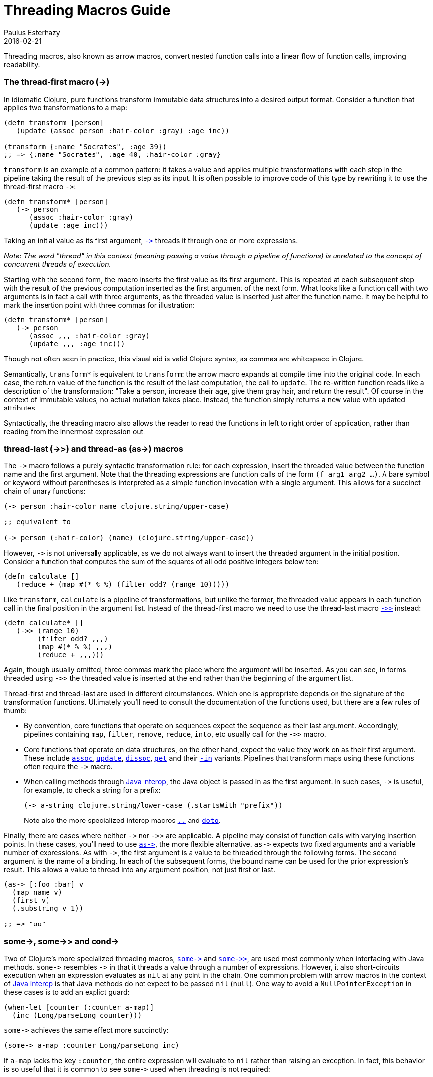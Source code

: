 = Threading Macros Guide
Paulus Esterhazy
2016-02-21
:jbake-type: guides
:toc: macro

ifdef::env-github,env-browser[:outfilesuffix: .adoc]

Threading macros, also known as arrow macros, convert nested function calls into a linear flow of function calls, improving readability.

[[thread-first]]
=== The thread-first macro (+++->+++)


In idiomatic Clojure, pure functions transform immutable data structures into a
desired output format. Consider a function that applies two transformations to a
map:

[source,clojure]
----
(defn transform [person]
   (update (assoc person :hair-color :gray) :age inc))

(transform {:name "Socrates", :age 39})
;; => {:name "Socrates", :age 40, :hair-color :gray}
----

`transform` is an example of a common pattern: it takes a value and applies multiple
transformations with each step in the pipeline taking the result of the
previous step as its input. It is often possible to improve code of this type
by rewriting it to use the thread-first macro `+++->+++`:

[source,clojure]
----
(defn transform* [person]
   (-> person
      (assoc :hair-color :gray)
      (update :age inc)))
----

Taking an initial value as its first argument, https://clojure.github.io/clojure/clojure.core-api.html#clojure.core/+++->+++[`+++->+++`]
threads it through one
or more expressions. 

_Note: The word "thread" in this context (meaning passing a value through a pipeline of functions) is unrelated to the concept of concurrent threads of execution._

Starting with the second form, the macro inserts the first value as its first
argument. This is repeated at each subsequent step with the result of the
previous computation inserted as the first argument of the next form. 
What looks like a function call with two arguments is in fact a call with three
arguments, as the threaded value is inserted just after the function name. It may
be helpful to mark the insertion point with three commas for illustration:

[source,clojure]
----
(defn transform* [person]
   (-> person
      (assoc ,,, :hair-color :gray)
      (update ,,, :age inc)))
----

Though not often seen in practice, this visual aid is valid Clojure syntax,
as commas are whitespace in Clojure.

Semantically, `transform*` is equivalent to `transform`: the arrow macro expands
at compile time into the original code. In each case, the return value of the
function is the result of the last computation, the call to `update`. The re-written 
function reads like a description of the transformation: "Take a person, increase their age,
give them gray hair, and return the result". Of course in the context of immutable
values, no actual mutation takes place. Instead, the function simply
returns a new value with updated attributes.

Syntactically, the threading macro also allows the reader to read the functions in
left to right order of application, rather than reading from the innermost expression out.

[[thread-last]]
=== thread-last (+++->>+++) and thread-as (+++as->+++) macros

The `+++->+++` macro follows a purely syntactic transformation rule: for each
expression, insert the threaded value between the function name and the
first argument. Note that the threading expressions are function calls
of the form `(f arg1 arg2 ...)`. A bare symbol or keyword
without parentheses is interpreted as a simple function
invocation with a single argument. This allows for a succinct chain of
unary functions:

[source,clojure]
----
(-> person :hair-color name clojure.string/upper-case)

;; equivalent to

(-> person (:hair-color) (name) (clojure.string/upper-case))
----

However, `+++->+++` is not universally applicable, as we do not always
want to insert the threaded argument in the initial position.
Consider a function that computes the sum of the squares of all odd
positive integers below ten:

[source,clojure]
----
(defn calculate []
   (reduce + (map #(* % %) (filter odd? (range 10)))))
----

Like `transform`, `calculate` is a pipeline of transformations, but
unlike the former, the threaded value appears in each function call in
the final position in the argument list. Instead of the thread-first macro we need to use the thread-last macro https://clojure.github.io/clojure/clojure.core-api.html#clojure.core/+++->>+++[`+++->>+++`] instead:

[source,clojure]
----
(defn calculate* []
   (->> (range 10)
        (filter odd? ,,,)
        (map #(* % %) ,,,)
        (reduce + ,,,)))
----

Again, though usually omitted, three commas mark the place where the argument
will be inserted. As you can see, in forms threaded using `+++->>+++` the
threaded value is inserted at the end rather than the beginning of the argument
list.

Thread-first and thread-last are used in different circumstances. Which one is
appropriate depends on the signature of the transformation functions. Ultimately
you'll need to consult the documentation of the functions used, but there are a
few rules of thumb:

* By convention, core functions that operate on sequences expect
the sequence as their last argument. Accordingly, pipelines containing `map`,
`filter`, `remove`, `reduce`, `into`, etc usually call for the `+++->>+++` macro.

* Core functions that operate on data structures, on the other hand,
expect the value they work on as their first argument. These include
https://clojure.github.io/clojure/clojure.core-api.html#clojure.core/assoc[`assoc`],
https://clojure.github.io/clojure/clojure.core-api.html#clojure.core/update[`update`],
https://clojure.github.io/clojure/clojure.core-api.html#clojure.core/dissoc[`dissoc`],
https://clojure.github.io/clojure/clojure.core-api.html#clojure.core/get[`get`] and their
https://clojure.github.io/clojure/clojure.core-api.html#clojure.core/assoc-in[`-in`] variants.
Pipelines that transform maps using these functions often require the `+++->+++` macro.

* When calling methods through <<xref/../../reference/java_interop#,Java interop>>, the Java object is passed in as the
first argument. In such cases, `+++->+++` is useful, for example, to check a
string for a prefix:
+
[source,clojure]
----
(-> a-string clojure.string/lower-case (.startsWith "prefix"))
----
+
Note also the more specialized interop macros
https://clojure.github.io/clojure/clojure.core-api.html#clojure.core/+++..+++[`..`]
and
https://clojure.github.io/clojure/clojure.core-api.html#clojure.core/doto[`doto`].

Finally, there are cases where neither `+++->+++` nor `+++->>+++` are
applicable. A pipeline may consist of function calls with varying insertion
points. In these cases, you'll need to use https://clojure.github.io/clojure/clojure.core-api.html#clojure.core/+++as->+++[`+++as->+++`], the more flexible
alternative. `+++as->+++` expects two fixed arguments and a variable number of
expressions. As with `+++->+++`, the first argument is a value to be threaded
through the following forms. The second argument is the name of a binding. In
each of the subsequent forms, the bound name can be used for the prior expression's result.
This allows a value to thread into any argument position, not just first or last.

[source,clojure]
----
(as-> [:foo :bar] v
  (map name v)
  (first v)
  (.substring v 1))

;; => "oo"
----

=== +++some->+++, +++some->>+++ and +++cond->+++

[[some]]
Two of Clojure's more specialized threading macros, https://clojure.github.io/clojure/clojure.core-api.html#clojure.core/+++some->+++[`+++some->+++`] and https://clojure.github.io/clojure/clojure.core-api.html#clojure.core/+++some->>+++[`+++some->>+++`], are used most commonly when interfacing with Java
methods. `+++some->+++` resembles `+++->+++` in that it threads a value through
a number of expressions. However, it also short-circuits execution when an
expression evaluates as `nil` at any point in the chain. One common problem with
arrow macros in the context of <<xref/../../reference/java_interop#,Java interop>> is that Java methods do not expect
to be passed `nil` (`null`). One way to avoid a `NullPointerException` in these
cases is to add an explict guard:

[source,clojure]
----
(when-let [counter (:counter a-map)]
  (inc (Long/parseLong counter)))
----

`+++some->+++` achieves the same effect more succinctly:

[source,clojure]
----
(some-> a-map :counter Long/parseLong inc)
----

If `a-map` lacks the key `:counter`, the entire expression will evaluate to `nil`
rather than raising an exception. In fact, this behavior is so useful that it is
common to see `+++some->+++` used when threading is not required:

[source,clojure]
----
(some-> (compute) Long/parseLong)

;; equivalent to

(when-let [a-str (compute)]
  (Long/parseLong a-str))
----

[[cond]]
Like `+++->+++`, the macro https://clojure.github.io/clojure/clojure.core-api.html#clojure.core/+++cond->+++[`+++cond->+++`] takes an initial value, but unlike the
former, it interprets its argument list as a series of `test, expr` pairs. `+++cond->+++`
threads a value through the expressions but skips those with failing tests. For
each pair, `test` is evaluated. If the result is truthy, the expression is
evaluated with the threaded value inserted as its first argument; otherwise
evaluation proceeds with the next `test, expr` pair. Note that unlike its
relatives, https://clojure.github.io/clojure/clojure.core-api.html#clojure.core/+++some->+++[`+++some->+++`] or https://clojure.github.io/clojure/clojure.core-api.html#clojure.core/cond[`cond`], `+++cond->+++` never short-circuits
evaluation, even if a test evaluates to `false` or `nil`:

[source,clojure]
----
(defn describe-number [n]
  (cond-> []
    (odd? n) (conj "odd")
    (even? n) (conj "even")
    (zero? n) (conj "zero")
    (pos? n) (conj "positive")))

(describe-number 3) ;; => ["odd" "positive"]
(describe-number 4) ;; => ["even" "positive"]
----

`+++cond->>+++` inserts the threaded value as the last argument of each form but
works analogously otherwise.
